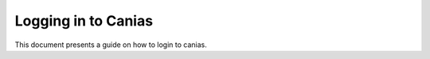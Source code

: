 Logging in to Canias
************************

This document presents a guide on how to login to canias.